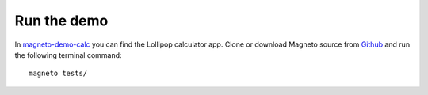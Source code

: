 .. _demo.rst:

Run the demo
============

In magneto-demo-calc_ you can find the Lollipop calculator app.
Clone or download Magneto source from Github__ and run the following terminal command::

    magneto tests/

.. _magneto-demo-calc: https://github.com/EverythingMe/magneto-demo-calc
__ magneto-demo-calc_